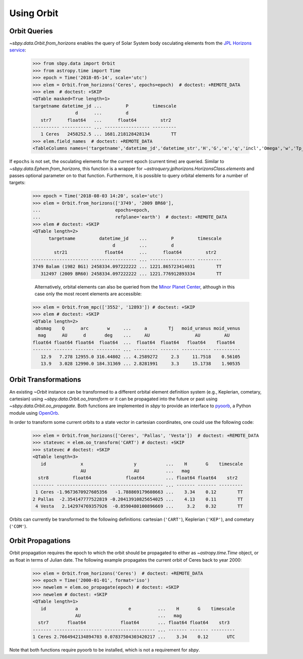 =============
 Using Orbit
=============

Orbit Queries
=============

`~sbpy.data.Orbit.from_horizons` enables the query of Solar System
body osculating elements from the `JPL Horizons service
<https://ssd.jpl.nasa.gov/horizons.cgi>`_:

    >>> from sbpy.data import Orbit
    >>> from astropy.time import Time
    >>> epoch = Time('2018-05-14', scale='utc')
    >>> elem = Orbit.from_horizons('Ceres', epochs=epoch)  # doctest: +REMOTE_DATA
    >>> elem  # doctest: +SKIP
    <QTable masked=True length=1>
    targetname datetime_jd ...         P         timescale
		    d      ...         d
       str7      float64   ...      float64         str2
    ---------- ----------- ... ----------------- ---------
       1 Ceres   2458252.5 ... 1681.218128428134        TT
    >>> elem.field_names  # doctest: +REMOTE_DATA
    <TableColumns names=('targetname','datetime_jd','datetime_str','H','G','e','q','incl','Omega','w','Tp_jd','n','M','nu','a','Q','P','timescale')>

If ``epochs`` is not set, the osculating elements for the current
epoch (current time) are queried. Similar to
`~sbpy.data.Ephem.from_horizons`, this function is a wrapper for
`~astroquery.jplhorizons.HorizonsClass.elements` and passes optional
parameter on to that function. Furthermore, it is possible to query
orbital elements for a number of targets:

    >>> epoch = Time('2018-08-03 14:20', scale='utc')
    >>> elem = Orbit.from_horizons(['3749', '2009 BR60'],
    ...                            epochs=epoch,
    ...                            refplane='earth')  # doctest: +REMOTE_DATA
    >>> elem # doctest: +SKIP
    <QTable length=2>
	  targetname         datetime_jd    ...         P         timescale
				  d         ...         d
	    str21              float64      ...      float64         str2
    --------------------- ----------------- ... ----------------- ---------
    3749 Balam (1982 BG1) 2458334.097222222 ... 1221.865723414031        TT
       312497 (2009 BR60) 2458334.097222222 ... 1221.776912893334        TT

       Alternatively, orbital elements can also be queried from the `Minor Planet Center <https://minorplanetcenter.net/iau/MPEph/MPEph.html>`_, although in this case only the most recent elements are accessible:

    >>> elem = Orbit.from_mpc(['3552', '12893']) # doctest: +SKIP
    >>> elem # doctest: +SKIP
    <QTable length=2>
     absmag    Q      arc       w     ...     a        Tj   moid_uranus moid_venus
      mag      AU      d       deg    ...     AU                 AU         AU
    float64 float64 float64  float64  ...  float64  float64   float64    float64
    ------- ------- ------- --------- ... --------- ------- ----------- ----------
       12.9   7.278 12955.0 316.44802 ... 4.2589272     2.3     11.7518    0.56105
       13.9   3.028 12990.0 184.31369 ... 2.8281991     3.3     15.1738    1.90535


Orbit Transformations
=====================
       
An existing `~Orbit` instance can be transformed to a different
orbital element definition system (e.g., Keplerian, cometary,
cartesian) using `~sbpy.data.Orbit.oo_transform` or it can be
propagated into the future or past using
`~sbpy.data.Orbit.oo_propagate`. Both functions are implemented in
`sbpy` to provide an interface to `pyoorb
<https://github.com/oorb/oorb/tree/master/python>`_, a Python module
using `OpenOrb <https://github.com/oorb/oorb>`_.

In order to transform some current orbits to a state vector in
cartesian coordinates, one could use the following code:

    >>> elem = Orbit.from_horizons(['Ceres', 'Pallas', 'Vesta'])  # doctest: +REMOTE_DATA
    >>> statevec = elem.oo_transform('CART') # doctest: +SKIP 
    >>> statevec # doctest: +SKIP
    <QTable length=3>
       id             x                   y           ...    H       G    timescale
		      AU                  AU          ...   mag
      str8         float64             float64        ... float64 float64    str2
    -------- ------------------- -------------------- ... ------- ------- ---------
     1 Ceres -1.9673670927605356   -1.788869179608663 ...    3.34    0.12        TT
    2 Pallas  -2.354147777522819 -0.20413910825654025 ...    4.13    0.11        TT
     4 Vesta   2.142974769357926  -0.8590480100896669 ...     3.2    0.32        TT

Orbits can currently be transformed to the following definitions:
cartesian (``'CART'``), Keplerian (``'KEP'``), and cometary
(``'COM'``).

Orbit Propagations
==================

Orbit propagation requires the epoch to which the orbit should be
propagated to either as `~astropy.time.Time` object, or as float in
terms of Julian date. The following example propagates the current
orbit of Ceres back to year 2000:

    >>> elem = Orbit.from_horizons('Ceres')  # doctest: +REMOTE_DATA
    >>> epoch = Time('2000-01-01', format='iso')
    >>> newelem = elem.oo_propagate(epoch) # doctest: +SKIP 
    >>> newelem # doctest: +SKIP
    <QTable length=1>
       id           a                   e          ...    H       G    timescale
		    AU                             ...   mag
      str7       float64             float64       ... float64 float64    str3
    ------- ------------------ ------------------- ... ------- ------- ---------
    1 Ceres 2.7664942134894703 0.07837504303420217 ...    3.34    0.12       UTC

Note that both functions require pyoorb to be installed, which is
not a requirement for `sbpy`.
